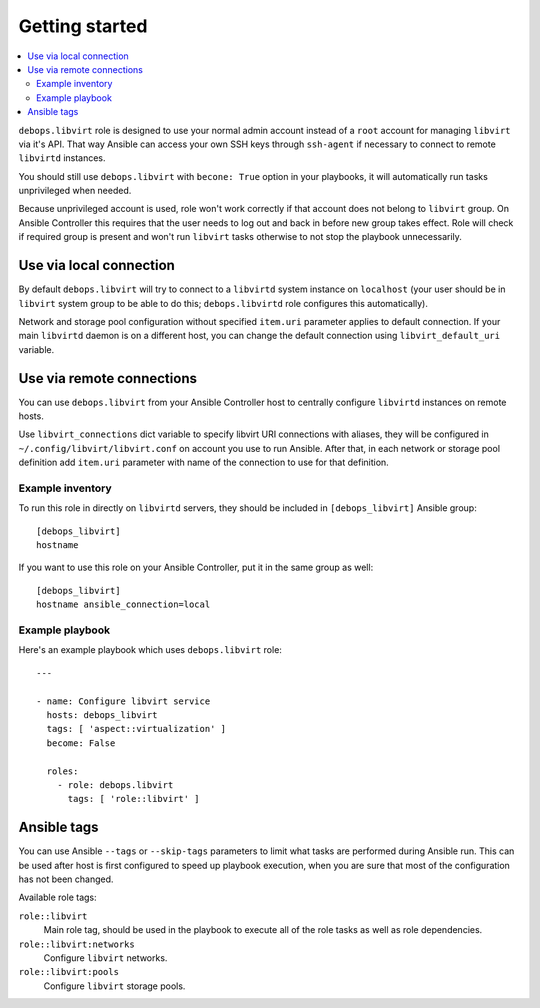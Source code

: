 Getting started
===============

.. contents::
   :local:

``debops.libvirt`` role is designed to use your normal admin account instead of
a ``root`` account for managing ``libvirt`` via it's API. That way Ansible can
access your own SSH keys through ``ssh-agent`` if necessary to connect to
remote ``libvirtd`` instances.

You should still use ``debops.libvirt`` with ``becone: True`` option in your
playbooks, it will automatically run tasks unprivileged when needed.

Because unprivileged account is used, role won't work correctly if that account
does not belong to ``libvirt`` group. On Ansible Controller this requires that
the user needs to log out and back in before new group takes effect. Role will
check if required group is present and won't run ``libvirt`` tasks otherwise to
not stop the playbook unnecessarily.

Use via local connection
~~~~~~~~~~~~~~~~~~~~~~~~

By default ``debops.libvirt`` will try to connect to a ``libvirtd`` system
instance on ``localhost`` (your user should be in ``libvirt`` system group to
be able to do this; ``debops.libvirtd`` role configures this automatically).

Network and storage pool configuration without specified ``item.uri`` parameter
applies to default connection. If your main ``libvirtd`` daemon is on
a different host, you can change the default connection using
``libvirt_default_uri`` variable.

Use via remote connections
~~~~~~~~~~~~~~~~~~~~~~~~~~

You can use ``debops.libvirt`` from your Ansible Controller host to centrally
configure ``libvirtd`` instances on remote hosts.

Use ``libvirt_connections`` dict variable to specify libvirt URI connections
with aliases, they will be configured in ``~/.config/libvirt/libvirt.conf`` on
account you use to run Ansible. After that, in each network or storage pool
definition add ``item.uri`` parameter with name of the connection to use for
that definition.

Example inventory
-----------------

To run this role in directly on ``libvirtd`` servers, they should be included
in ``[debops_libvirt]`` Ansible group::

    [debops_libvirt]
    hostname

If you want to use this role on your Ansible Controller, put it in the same
group as well::

    [debops_libvirt]
    hostname ansible_connection=local

Example playbook
----------------

Here's an example playbook which uses ``debops.libvirt`` role::

    ---

    - name: Configure libvirt service
      hosts: debops_libvirt
      tags: [ 'aspect::virtualization' ]
      become: False

      roles:
        - role: debops.libvirt
          tags: [ 'role::libvirt' ]

Ansible tags
~~~~~~~~~~~~

You can use Ansible ``--tags`` or ``--skip-tags`` parameters to limit what
tasks are performed during Ansible run. This can be used after host is first
configured to speed up playbook execution, when you are sure that most of the
configuration has not been changed.

Available role tags:

``role::libvirt``
  Main role tag, should be used in the playbook to execute all of the role
  tasks as well as role dependencies.

``role::libvirt:networks``
  Configure ``libvirt`` networks.

``role::libvirt:pools``
  Configure ``libvirt`` storage pools.

